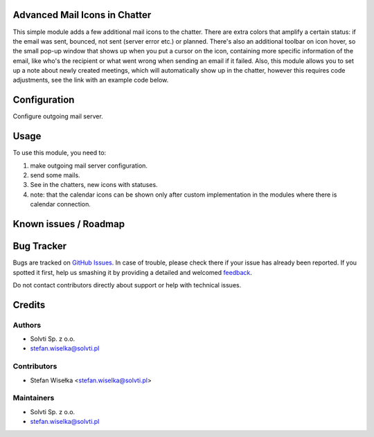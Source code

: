 Advanced Mail Icons in Chatter
==============================

This simple module adds a few additional mail icons to the chatter.
There are extra colors that amplify a certain status:
if the email was sent, bounced, not sent (server error etc.) or planned.
There's also an additional toolbar on icon hover, so the small pop-up window
that shows up when you put a cursor on the icon, containing more specific
information of the email, like who's the recipient or what went wrong
when sending an email if it failed. Also, this module allows you to
set up a note about newly created meetings, which will automatically show up in the chatter,
however this requires code adjustments, see the link with an example code below.


Configuration
=============

Configure outgoing mail server.

Usage
=====

To use this module, you need to:

#. make outgoing mail server configuration.
#. send some mails.
#. See in the chatters, new icons with statuses.
#. note: that the calendar icons can be shown only after custom implementation in the modules where there is calendar connection.

Known issues / Roadmap
======================

Bug Tracker
===========

Bugs are tracked on `GitHub Issues <https://github.com/solvti/mail-message-icon/issues>`_.
In case of trouble, please check there if your issue has already been reported.
If you spotted it first, help us smashing it by providing a detailed and welcomed
`feedback <https://github.com/solvti/mail-message-icon/issues/new?body=module:%20mail_message_icon%0Aversion:%2013.0%0A%0A**Steps%20to%20reproduce**%0A-%20...%0A%0A**Current%20behavior**%0A%0A**Expected%20behavior**>`_.

Do not contact contributors directly about support or help with technical issues.


Credits
=======

Authors
~~~~~~~

* Solvti Sp. z o.o.
* stefan.wiselka@solvti.pl

Contributors
~~~~~~~~~~~~

* Stefan Wisełka <stefan.wiselka@solvti.pl>

Maintainers
~~~~~~~~~~~

* Solvti Sp. z o.o.
* stefan.wiselka@solvti.pl
